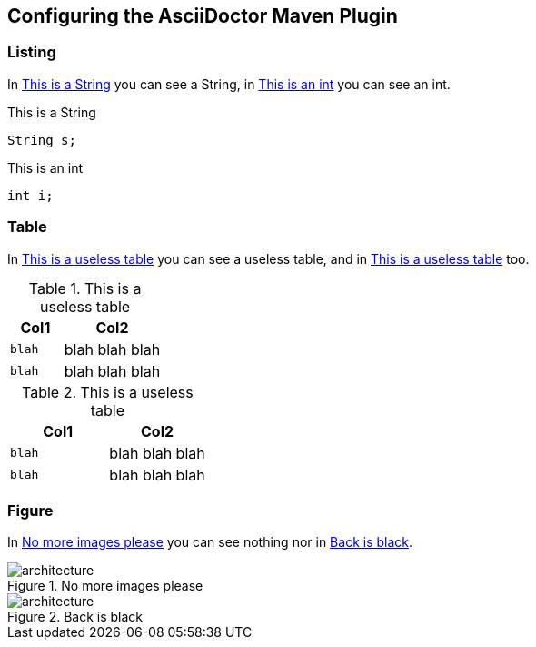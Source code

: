 == Configuring the AsciiDoctor Maven Plugin

=== Listing

In <<my-listing1>> you can see a String, in <<my-listing2>> you can see an int.

[[my-listing1]]
.This is a String
[source, java]
----
String s;
----

[[my-listing2]]
.This is an int
[source, java]
----
int i;
----

=== Table

In <<my-table1>> you can see a useless table, and in <<my-table2>> too.

[[my-table1]]
.This is a useless table
[cols="35,65",options="header"]
|===
|Col1
|Col2

|`blah`
|blah blah blah

|`blah`
|blah blah blah
|===


[[my-table2]]
.This is a useless table
[cols="50,50",options="header"]
|===
|Col1
|Col2

|`blah`
|blah blah blah

|`blah`
|blah blah blah
|===

=== Figure

In <<my-figure1>> you can see nothing nor in <<my-figure2>>.

[[my-figure1]]
.No more images please
image::architecture.png[]

[[my-figure2]]
.Back is black
image::architecture.png[]
